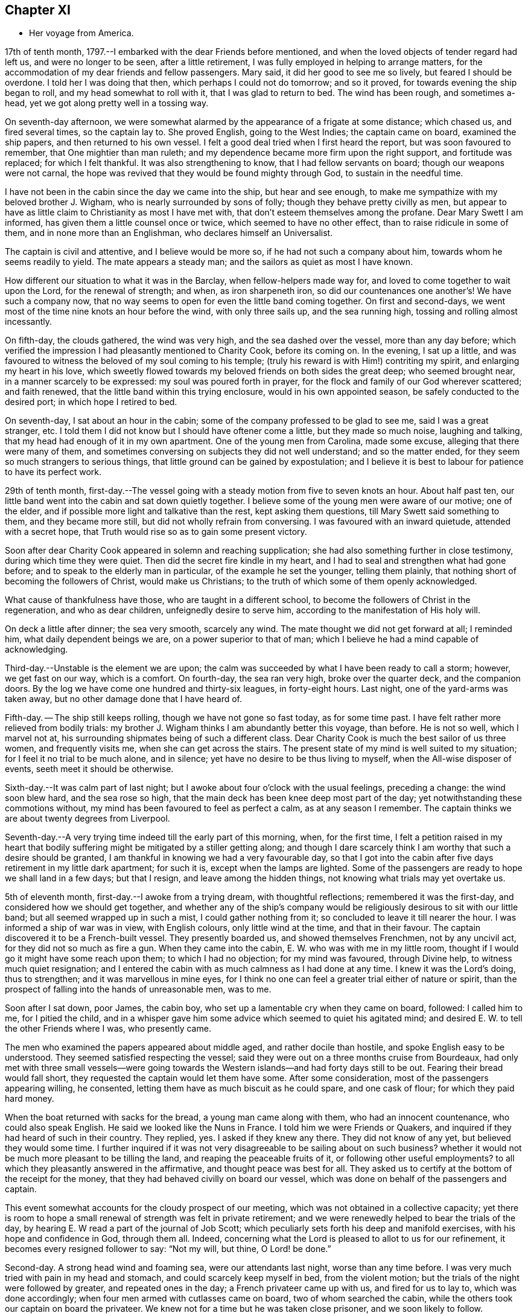 == Chapter XI

[.chapter-synopsis]
* Her voyage from America.

17th of tenth month, 1797.--I embarked with the dear Friends before mentioned,
and when the loved objects of tender regard had left us, and were no longer to be seen,
after a little retirement, I was fully employed in helping to arrange matters,
for the accommodation of my dear friends and fellow passengers.
Mary said, it did her good to see me so lively, but feared I should be overdone.
I told her I was doing that then, which perhaps I could not do tomorrow;
and so it proved, for towards evening the ship began to roll,
and my head somewhat to roll with it, that I was glad to return to bed.
The wind has been rough, and sometimes a-head,
yet we got along pretty well in a tossing way.

On seventh-day afternoon,
we were somewhat alarmed by the appearance of a frigate at some distance;
which chased us, and fired several times, so the captain lay to.
She proved English, going to the West Indies; the captain came on board,
examined the ship papers, and then returned to his own vessel.
I felt a good deal tried when I first heard the report,
but was soon favoured to remember, that One mightier than man ruleth;
and my dependence became more firm upon the right support, and fortitude was replaced;
for which I felt thankful.
It was also strengthening to know, that I had fellow servants on board;
though our weapons were not carnal,
the hope was revived that they would be found mighty through God,
to sustain in the needful time.

I have not been in the cabin since the day we came into the ship,
but hear and see enough, to make me sympathize with my beloved brother J. Wigham,
who is nearly surrounded by sons of folly; though they behave pretty civilly as men,
but appear to have as little claim to Christianity as most I have met with,
that don`'t esteem themselves among the profane.
Dear Mary Swett I am informed, has given them a little counsel once or twice,
which seemed to have no other effect, than to raise ridicule in some of them,
and in none more than an Englishman, who declares himself an Universalist.

The captain is civil and attentive, and I believe would be more so,
if he had not such a company about him, towards whom he seems readily to yield.
The mate appears a steady man; and the sailors as quiet as most I have known.

How different our situation to what it was in the Barclay,
when fellow-helpers made way for, and loved to come together to wait upon the Lord,
for the renewal of strength; and when, as iron sharpeneth iron,
so did our countenances one another`'s! We have such a company now,
that no way seems to open for even the little band coming together.
On first and second-days, we went most of the time nine knots an hour before the wind,
with only three sails up, and the sea running high,
tossing and rolling almost incessantly.

On fifth-day, the clouds gathered, the wind was very high,
and the sea dashed over the vessel, more than any day before;
which verified the impression I had pleasantly mentioned to Charity Cook,
before its coming on.
In the evening, I sat up a little,
and was favoured to witness the beloved of my soul coming to his temple;
(truly his reward is with Him!) contriting my spirit, and enlarging my heart in his love,
which sweetly flowed towards my beloved friends on both sides the great deep;
who seemed brought near, in a manner scarcely to be expressed:
my soul was poured forth in prayer,
for the flock and family of our God wherever scattered; and faith renewed,
that the little band within this trying enclosure, would in his own appointed season,
be safely conducted to the desired port; in which hope I retired to bed.

On seventh-day, I sat about an hour in the cabin;
some of the company professed to be glad to see me, said I was a great stranger, etc.
I told them I did not know but I should have oftener come a little,
but they made so much noise, laughing and talking,
that my head had enough of it in my own apartment.
One of the young men from Carolina, made some excuse,
alleging that there were many of them,
and sometimes conversing on subjects they did not well understand;
and so the matter ended, for they seem so much strangers to serious things,
that little ground can be gained by expostulation;
and I believe it is best to labour for patience to have its perfect work.

29th of tenth month,
first-day.--The vessel going with a steady motion from five to seven knots an hour.
About half past ten, our little band went into the cabin and sat down quietly together.
I believe some of the young men were aware of our motive; one of the elder,
and if possible more light and talkative than the rest, kept asking them questions,
till Mary Swett said something to them, and they became more still,
but did not wholly refrain from conversing.
I was favoured with an inward quietude, attended with a secret hope,
that Truth would rise so as to gain some present victory.

Soon after dear Charity Cook appeared in solemn and reaching supplication;
she had also something further in close testimony, during which time they were quiet.
Then did the secret fire kindle in my heart,
and I had to seal and strengthen what had gone before;
and to speak to the elderly man in particular, of the example he set the younger,
telling them plainly, that nothing short of becoming the followers of Christ,
would make us Christians; to the truth of which some of them openly acknowledged.

What cause of thankfulness have those, who are taught in a different school,
to become the followers of Christ in the regeneration, and who as dear children,
unfeignedly desire to serve him, according to the manifestation of His holy will.

On deck a little after dinner; the sea very smooth, scarcely any wind.
The mate thought we did not get forward at all; I reminded him,
what daily dependent beings we are, on a power superior to that of man;
which I believe he had a mind capable of acknowledging.

Third-day.--Unstable is the element we are upon;
the calm was succeeded by what I have been ready to call a storm; however,
we get fast on our way, which is a comfort.
On fourth-day, the sea ran very high, broke over the quarter deck,
and the companion doors.
By the log we have come one hundred and thirty-six leagues, in forty-eight hours.
Last night, one of the yard-arms was taken away,
but no other damage done that I have heard of.

Fifth-day.
-- The ship still keeps rolling, though we have not gone so fast today,
as for some time past.
I have felt rather more relieved from bodily trials:
my brother J. Wigham thinks I am abundantly better this voyage, than before.
He is not so well, which I marvel not at,
his surrounding shipmates being of such a different class.
Dear Charity Cook is much the best sailor of us three women, and frequently visits me,
when she can get across the stairs.
The present state of my mind is well suited to my situation;
for I feel it no trial to be much alone, and in silence;
yet have no desire to be thus living to myself, when the All-wise disposer of events,
seeth meet it should be otherwise.

Sixth-day.--It was calm part of last night;
but I awoke about four o`'clock with the usual feelings, preceding a change:
the wind soon blew hard, and the sea rose so high,
that the main deck has been knee deep most part of the day;
yet notwithstanding these commotions without,
my mind has been favoured to feel as perfect a calm, as at any season I remember.
The captain thinks we are about twenty degrees from Liverpool.

Seventh-day.--A very trying time indeed till the early part of this morning, when,
for the first time,
I felt a petition raised in my heart that bodily
suffering might be mitigated by a stiller getting along;
and though I dare scarcely think I am worthy that such a desire should be granted,
I am thankful in knowing we had a very favourable day,
so that I got into the cabin after five days retirement in my little dark apartment;
for such it is, except when the lamps are lighted.
Some of the passengers are ready to hope we shall land in a few days; but that I resign,
and leave among the hidden things, not knowing what trials may yet overtake us.

5th of eleventh month, first-day.--I awoke from a trying dream,
with thoughtful reflections; remembered it was the first-day,
and considered how we should get together,
and whether any of the ship`'s company would be
religiously desirous to sit with our little band;
but all seemed wrapped up in such a mist, I could gather nothing from it;
so concluded to leave it till nearer the hour.
I was informed a ship of war was in view, with English colours,
only little wind at the time, and that in their favour.
The captain discovered it to be a French-built vessel.
They presently boarded us, and showed themselves Frenchmen, not by any uncivil act,
for they did not so much as fire a gun.
When they came into the cabin, E. W. who was with me in my little room,
thought if I would go it might have some reach upon them; to which I had no objection;
for my mind was favoured, through Divine help, to witness much quiet resignation;
and I entered the cabin with as much calmness as I had done at any time.
I knew it was the Lord`'s doing, thus to strengthen; and it was marvellous in mine eyes,
for I think no one can feel a greater trial either of nature or spirit,
than the prospect of falling into the hands of unreasonable men, was to me.

Soon after I sat down, poor James, the cabin boy,
who set up a lamentable cry when they came on board, followed: I called him to me,
for I pitied the child,
and in a whisper gave him some advice which seemed to quiet his agitated mind;
and desired E. W. to tell the other Friends where I was, who presently came.

The men who examined the papers appeared about middle aged,
and rather docile than hostile, and spoke English easy to be understood.
They seemed satisfied respecting the vessel;
said they were out on a three months cruise from Bourdeaux,
had only met with three small vessels--were going towards the
Western islands--and had forty days still to be out.
Fearing their bread would fall short, they requested the captain would let them have some.
After some consideration, most of the passengers appearing willing, he consented,
letting them have as much biscuit as he could spare, and one cask of flour;
for which they paid hard money.

When the boat returned with sacks for the bread, a young man came along with them,
who had an innocent countenance, who could also speak English.
He said we looked like the Nuns in France.
I told him we were Friends or Quakers,
and inquired if they had heard of such in their country.
They replied, yes.
I asked if they knew any there.
They did not know of any yet, but believed they would some time.
I further inquired if it was not very disagreeable to be sailing about on such business?
whether it would not be much more pleasant to be tilling the land,
and reaping the peaceable fruits of it, or following other useful employments?
to all which they pleasantly answered in the affirmative,
and thought peace was best for all.
They asked us to certify at the bottom of the receipt for the money,
that they had behaved civilly on board our vessel,
which was done on behalf of the passengers and captain.

This event somewhat accounts for the cloudy prospect of our meeting,
which was not obtained in a collective capacity;
yet there is room to hope a small renewal of strength was felt in private retirement;
and we were renewedly helped to bear the trials of the day,
by hearing E. W read a part of the journal of Job Scott;
which peculiarly sets forth his deep and manifold exercises,
with his hope and confidence in God, through them all.
Indeed, concerning what the Lord is pleased to allot to us for our refinement,
it becomes every resigned follower to say: "`Not my will, but thine, O Lord! be done.`"

Second-day.
A strong head wind and foaming sea, were our attendants last night,
worse than any time before.
I was very much tried with pain in my head and stomach,
and could scarcely keep myself in bed, from the violent motion;
but the trials of the night were followed by greater, and repeated ones in the day;
a French privateer came up with us, and fired for us to lay to,
which was done accordingly; when four men armed with cutlasses came on board,
two of whom searched the cabin, while the others took our captain on board the privateer.
We knew not for a time but he was taken close prisoner, and we soon likely to follow.

I believe our feelings at that time can scarcely be described; yet,
through adorable mercy, all confidence in the unfailing arm of the Lord, was not lost;
whereby I was enabled to sooth and encourage dear E. W. who sat by me weeping.
I thought it was almost impossible for me to rise;
but hearing that the man called the prize-master was searching our trunks,
I went into the cabin, with the keys of mine in my hand, and what money I had;
I thought I had hardly ever seen a man of more savage, or fierce appearance.
My innocent fellow servants were all in the cabin.
When I sat down, he asked if J. Wigham was my husband.

I told him no; but a fellow-labourer in the gospel of Christ,
and that to preach it was the errand we had been upon in America;
that we with the rest of the women, were of the people called Quakers,
and that our peaceable principles were known in France.
He made a reply, which I did not well understand,
for he did not speak so good English as those who came yesterday,
neither was his conduct or disposition at all like theirs; however,
he did not ask for our keys, or do more than just lift the lid of J. Wigham`'s chest;
though he routed to the very bottom of several others, and took a very curious spy glass,
and some other valuable articles from two of the passengers.

Just about this time the captain returned, said they were satisfied with his papers,
and had given him liberty to proceed, which was very grateful information to us,
but seemed much to disappoint the menacing usurper, who had repeatedly said,
that by their laws all the English should be made prisoners;
but he went off pretty quietly with his booty, to the great relief of our minds.
To be in some measure tried after this manner, has not been altogether unexpected to me;
my mind being invariably impressed with such a prospect before I left New York;
and my greatest solicitude under these emotions was,
that we might not be taken to the West Indies; which continued prayer of my heart,
I yet hope will be mercifully granted; and though one woe is past,
and another should be permitted to come quickly, yet I have a humble trust,
that the Lord in his own time will deliver us out of them all.

Third-day morning.
On waking early,
my mind became seriously impressed with considerations on various subjects;
under which I was led deeply to mourn over the fallen state of man,
few appearing desirous to seek after, or accept the terms of redemption,
though so freely offered by the Saviour of men.

Fourth-day.
On waking I remembered it was our week-day meeting; and desires were raised,
that our little band might retire together,
to wait on the Lord for renewal of strength--which proposition
was acceptable to those acquainted with silent waiting;
but a little before the time for our meeting came,
so great an alarm was again given to our ship`'s company,
there was no retirement for us in the cabin;
so that my sister in tribulation came into my little room,
and I believe we laboured after quietude,
endeavouring to put our trusts again in the only sure Helper.
A ship had been observed for some time at a distance, which appeared to follow us,
and by her motion to be a ship of war; but a thick fog arose,
and hid her from us two hours, when she was seen going to the southward;
which tidings were thankfully received.
This afternoon the top-gallant sail was carried away by the wind,
which has been a-head four days.

Fifth-day.
The wind still a-head.
Last night and today the sea has run very high.
This afternoon while Charity Cook was paying me a visit,
the sea broke in so suddenly upon us, it seemed like the bursting of a water spout.
When we had got things put to rights, we had a second attack as heavy as the first,
which seemed to try our steward`'s patience;
but I had rather have two such swells every day, than see one French privateer.

Seventh-day.
Yesterday and today nearly calm; the little wind we have continues a-head.
This disappointment in our progress, I think,
has had a tendency somewhat to quiet our too often noisy shipmates;
but having been favoured not to have any additional trials from without,
my mind is mercifully sustained with resignation and quietude;
for which I desire to be thankful: also for being recruited in my bodily health;
the rest of my companions are also partakers thereof.

12th of eleventh month.
The ninth day since the wind has been a-head.
Though to continue thus is not desirable,
my mind is favoured with resignation to the All-wise disposer of events.
My fellow sufferers and myself, retired religiously into the cabin this morning;
but our desire of quietude was much interrupted by the unbecoming conduct of a young man.
We were told before we sailed, that their company would not be agreeable to us,
and more light and vain men than some of them are,
I think could scarcely have been met with;
that I never felt more strongly the force of that sentiment:
"`Silence is wisdom where speaking is folly;`"
wherein my brother in bonds cordially unites.
We speak a little of our present and former situation on the great waters;
and mournful indeed is the case, where the sons of men so strikingly manifest,
that they are lovers of pleasure, more than of God; though it is to Him we owe our life,
breath and being.

Fourth-day.
On second-day the wind began to turn in our favour,
and has continued gradually increasing.
We are now within soundings; and from the top-mast, some parts of Ireland have been seen;
which has much elated some of our company.

Sixth-day.
From about eleven last night, we have had again a head wind,
several of the company talk of trying to get ashore at Milford-haven,
of which the captain thinks there may be a probability tomorrow,
if the wind continues in the present state; and if all the male passengers go,
except our brother, I believe they will have our free consent.
The day being calm,
and the sun shining very pleasantly-- the face of the water so serene,
that scarcely a bubble was visible--the mountains of Ireland and Wales in view,
and several ships at a distance,
our female band were longer on deck than at any other time.

Seventh-day.
How great a change since yesterday.
A strong wind and high swelling sea began last evening, and have continued all day.
Our captain hoisted his colours about ten o`'clock this morning for a pilot;
but none has yet ventured to come to us.
They suppose we are about thirty five miles from Liverpool.

19th of eleventh month, 1797, first-day.
A very trying night indeed! all hands were on deck;
there was so strong a gale that the ship was kept almost constantly
on the tack to prevent her from going out to sea or running ashore.
I felt much sympathy with the mariners, believing they were toiling hard,
under much dismay--which proved to be the case;
the captain said this morning he had wished us not to
know the difficulty and danger we had been in:
but I believe I was as sensible of it as if he had told me at the time;
yet my hope and confidence in the preserving hand of Power were unshaken.

About day-break the wind abated; and a pilot soon came on board,
but brought tidings that greatly disturbed some of the passengers,
and one of them in a particular manner;
informing us we were likely to perform quarantine.
This report did not in the least move me;
but a thankful sense of Providential care so filled my heart,
that I could have proclaimed aloud the following tribute;
"`Rejoice oh ye Heavens! and break forth into singing, all ye that can praise the Lord,
on the banks of deliverance.`"

At ten o`'clock we cast anchor about three miles from the town;
and at twelve the health officer came on board,
and said it was only vessels coming from Philadelphia, that they had orders to detain;
but the wind or tide not serving, we did not go on shore till third-day;
when we were all favoured to land safe.
May gratitude and dedication to serve the Lord faithfully,
ever be the clothing of my spirit.

I was three years, three weeks, and three days on the continent,
and travelled about eleven thousand miles; and was so far favoured with bodily health,
as not to miss one meeting appointed, or intended to be appointed; for which,
and every other mark of unmerited favour, from the bountiful hand of Israel`'s God,
may my soul bow before Him, who lives forever and ever.
Amen.
